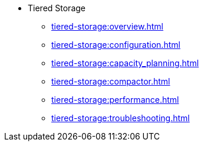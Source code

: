 * Tiered Storage
** xref:tiered-storage:overview.adoc[]
** xref:tiered-storage:configuration.adoc[]
** xref:tiered-storage:capacity_planning.adoc[]
** xref:tiered-storage:compactor.adoc[]
** xref:tiered-storage:performance.adoc[]
** xref:tiered-storage:troubleshooting.adoc[]
